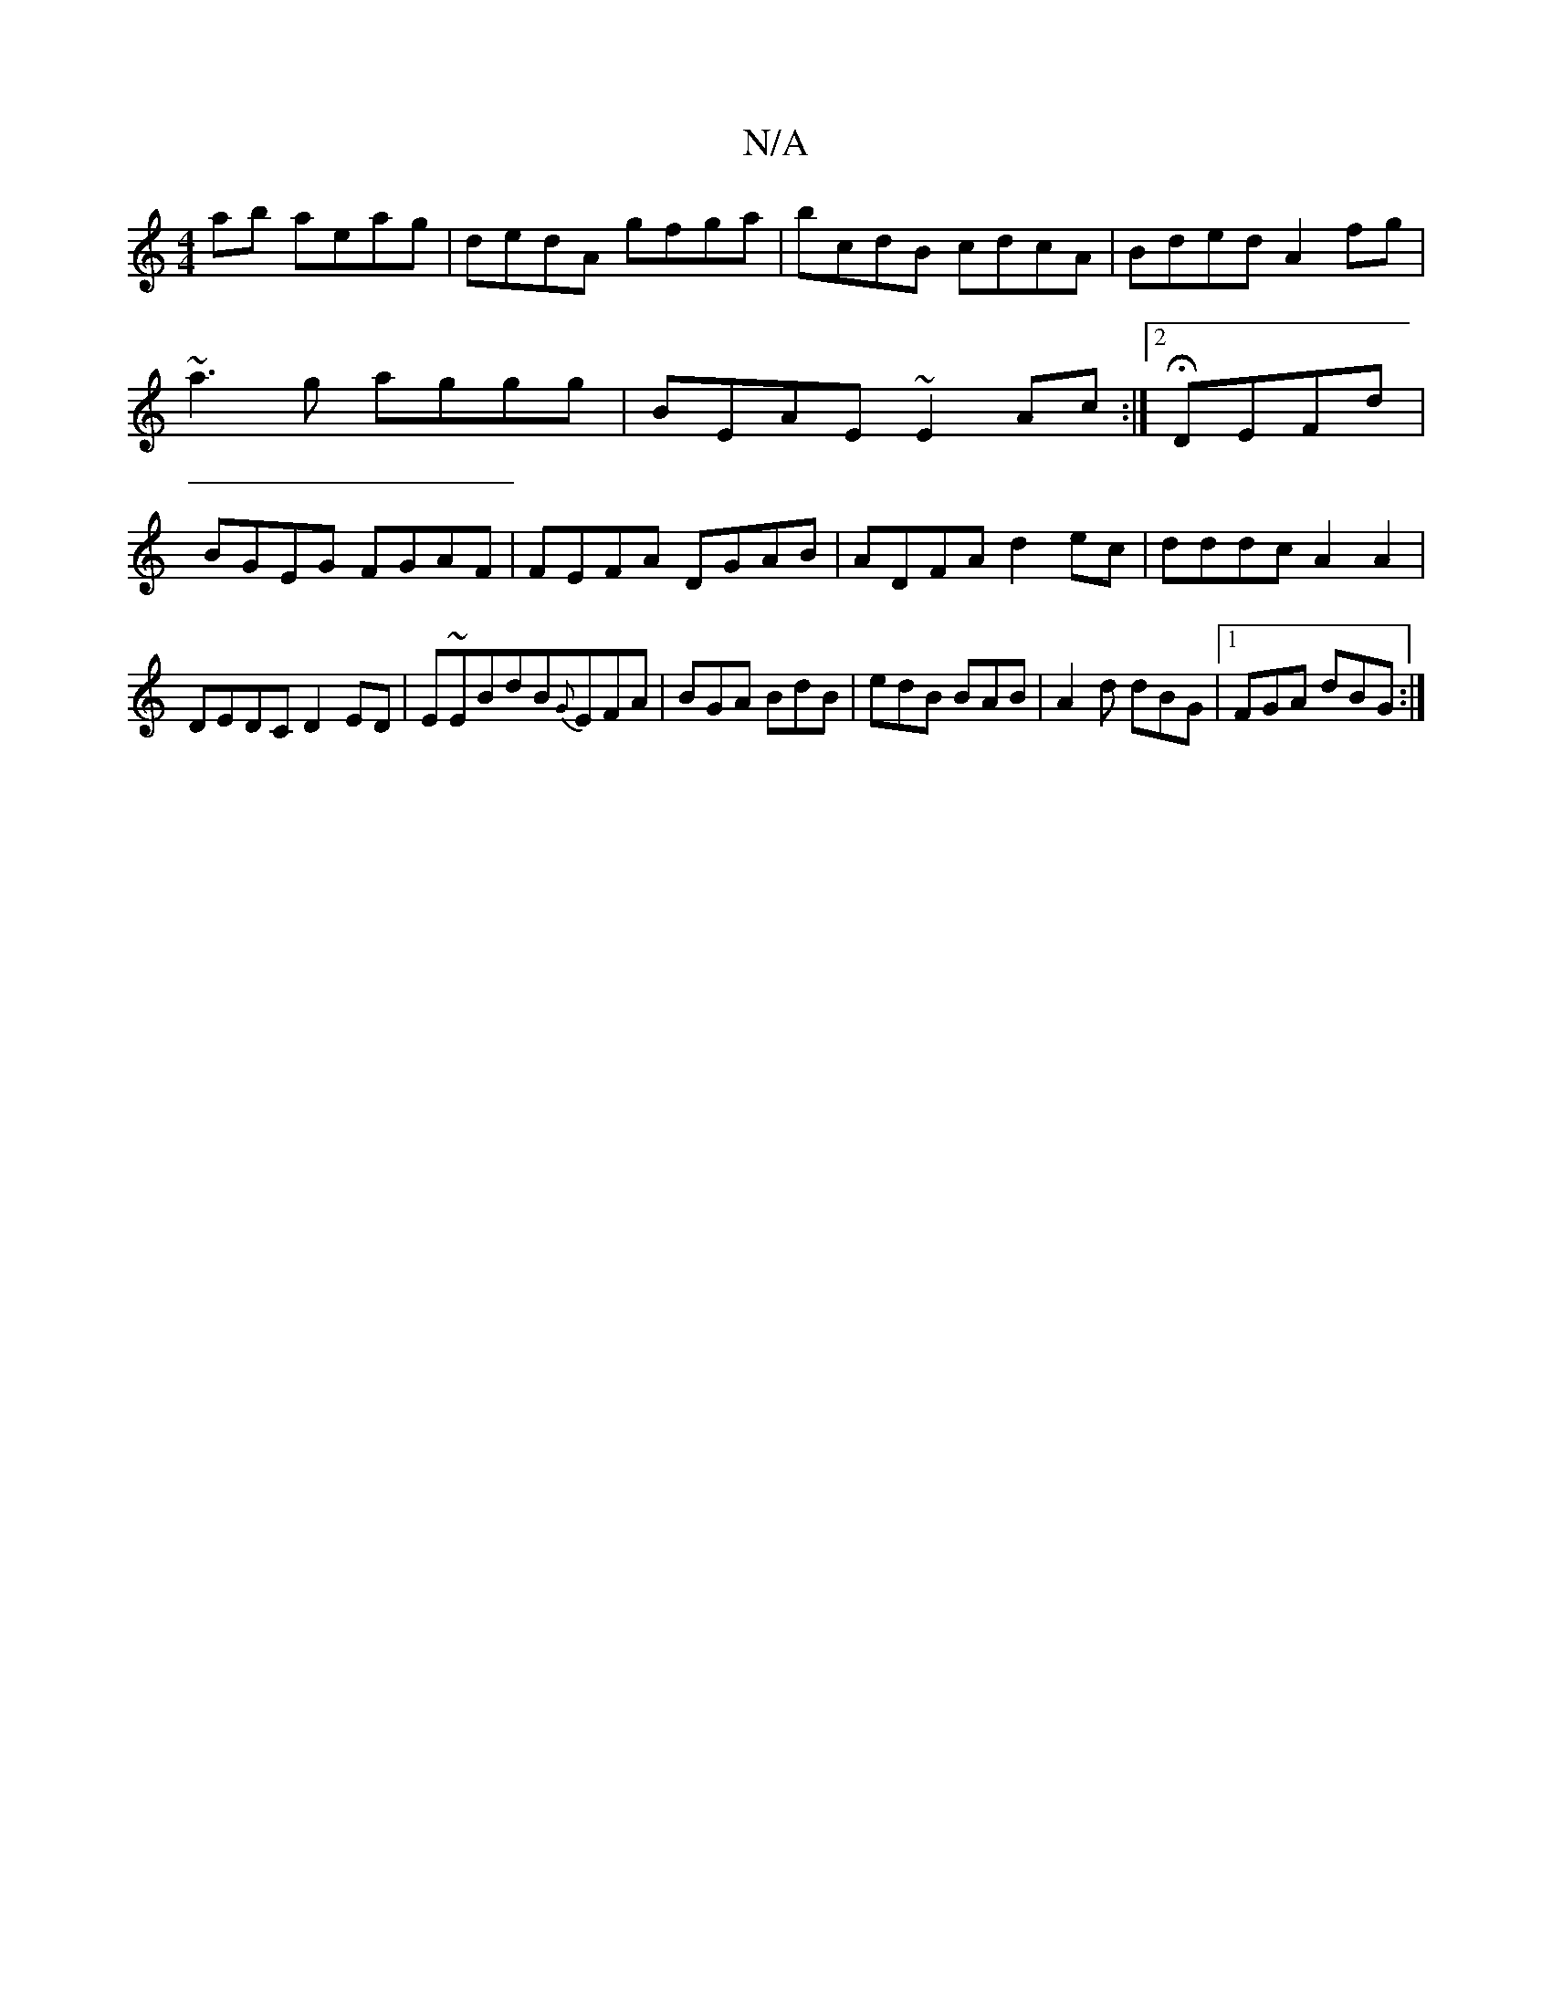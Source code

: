 X:1
T:N/A
M:4/4
R:N/A
K:Cmajor
ab aeag | dedA gfga | bcdB cdcA | Bded A2 fg | ~a3g aggg | BEAE ~E2 Ac:|2 HDEFd | BGEG FGAF | FEFA DGAB | ADFA d2ec | dddc A2A2 |
DEDC D2ED | E~EBdB{G}EFA|BGA BdB|edB BAB|A2d dBG|1 FGA dBG :|]

dBAF ~